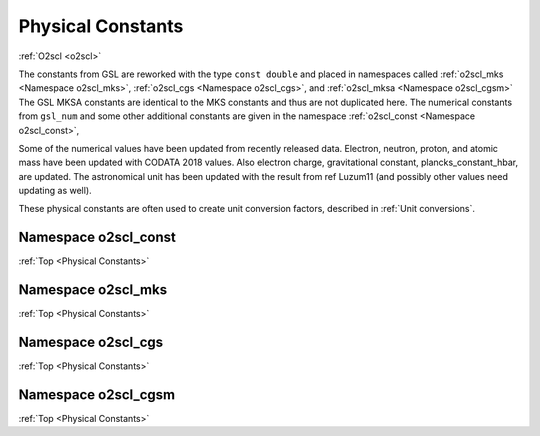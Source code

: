 Physical Constants
==================
    
:ref:`O2scl <o2scl>`

The constants from GSL are reworked with the type ``const double`` and
placed in namespaces called :ref:`o2scl_mks <Namespace o2scl_mks>`,
:ref:`o2scl_cgs <Namespace o2scl_cgs>`, and :ref:`o2scl_mksa
<Namespace o2scl_cgsm>` The GSL MKSA constants are identical to the
MKS constants and thus are not duplicated here. The numerical
constants from ``gsl_num`` and some other additional constants
are given in the namespace :ref:`o2scl_const <Namespace o2scl_const>`,

Some of the numerical values have been updated from recently
released data. Electron, neutron, proton, and atomic mass have
been updated with CODATA 2018 values. Also electron charge,
gravitational constant, plancks_constant_hbar, are updated. The
astronomical unit has been updated with the result from \ref
Luzum11 (and possibly other values need updating as well).

These physical constants are often used to create unit conversion
factors, described in :ref:`Unit conversions`.

Namespace o2scl_const
---------------------

:ref:`Top <Physical Constants>`

.. doxygennamespace:: o2scl_const

Namespace o2scl_mks
-------------------

:ref:`Top <Physical Constants>`

.. doxygennamespace:: o2scl_mks
   
Namespace o2scl_cgs
-------------------

:ref:`Top <Physical Constants>`

.. doxygennamespace:: o2scl_cgs
   
Namespace o2scl_cgsm
--------------------

:ref:`Top <Physical Constants>`

.. doxygennamespace:: o2scl_cgsm
   
